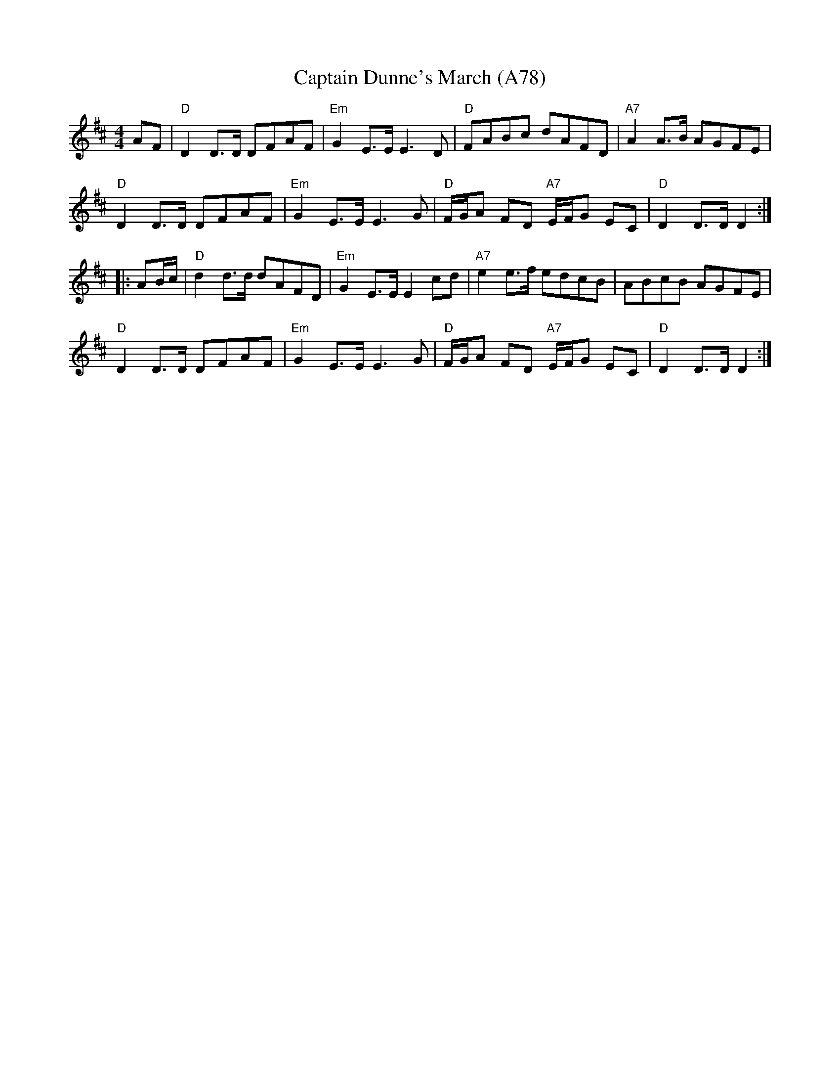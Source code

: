 X: 1185
T:Captain Dunne's March (A78)
N: page A78
N: heptatonic
R:March
M:4/4
L:1/8
K:D
AF|"D"D2 D>D DFAF | "Em"G2 E>E E3D|"D"FABc dAFD|"A7"A2 A>B AGFE|
"D"D2 D>D DFAF |"Em"G2 E>E E3G |"D"F/2G/2A FD "A7"E/2F/2G EC|"D"D2 D>D D2:|
|:AB/2c/2|"D"d2 d>d dAFD|"Em"G2 E>E E2cd|"A7"e2 e>f edcB|ABcB AGFE|
"D"D2 D>D DFAF|"Em"G2 E>E E3G|"D"F/2G/2A FD "A7"E/2F/2G EC|"D"D2 D>D D2:|
